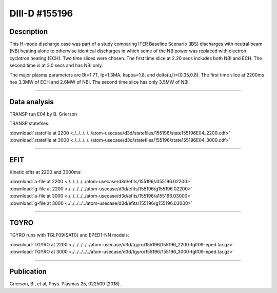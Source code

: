 DIII-D #155196
==============

Description
-----------

This H-mode discharge case was part of a study comparing ITER 
Baseline Scenario (IBS) discharges with neutral beam (NB) heating 
alone to otherwise identical discharges in which some of the 
NB power was replaced with electron cyclotron heating (ECH).
Two time slices were chosen. The first time slice at 2.20 secs includes both
NBI and ECH. The second time is at 3.0 secs and has NBI only.

The major plasma parameters are Bt=1.7T, Ip=1.3MA, kappa=1.8, and
delta(u,l)=(0.35,0.8). The first time slice at 2200ms has 3.3MW
of ECH and 2.6MW of NBI. The second time slice has only 3.5MW of NBI.

----

Data analysis
-------------

TRANSP run E04 by B. Grierson

TRANSP statefiles:

| :download:`statefile at 2200 <./../../../../atom-usecase/d3d/statefiles/155196/state155196E04_2200.cdf>`
| :download:`statefile at 3000 <./../../../../atom-usecase/d3d/statefiles/155196/state155196E04_3000.cdf>`

----

EFIT
----

Kinetic efits at 2200 and 3000ms:

| :download:`a-file at 2200 <./../../../../atom-usecase/d3d/efits/155196/a155196.02200>`
| :download:`g-file at 2200 <./../../../../atom-usecase/d3d/efits/155196/g155196.02200>`
| :download:`a-file at 3000 <./../../../../atom-usecase/d3d/efits/155196/a155196.03000>`
| :download:`g-file at 3000 <./../../../../atom-usecase/d3d/efits/155196/g155196.03000>`

.. toggle-header::
   :header: **Plot of EFIT at 2200ms**

   .. figure:: ../efits/155196_2200-efit.png

.. toggle-header::
   :header: **Plot of EFIT at 3000ms**

   .. figure:: ../efits/155196_3000-efit.png

----

TGYRO
-----

TGYRO runs with TGLF09(SAT0) and EPED1-NN models:

| :download:`TGYRO at 2200 <./../../../../atom-usecase/d3d/tgyro/155196/155196_2200-tglf09-eped.tar.gz>`
| :download:`TGYRO at 3000 <./../../../../atom-usecase/d3d/tgyro/155196/155196_3000-tglf09-eped.tar.gz>`

----

Publication
-----------

Grierson, B., et al, Phys. Plasmas 25, 022509 (2018).
